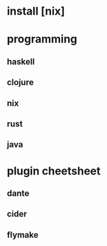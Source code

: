 #+STARTUP: showall

* install [nix]

* programming
** haskell
** clojure
** nix
** rust
** java

* plugin cheetsheet
** dante
** cider
** flymake
